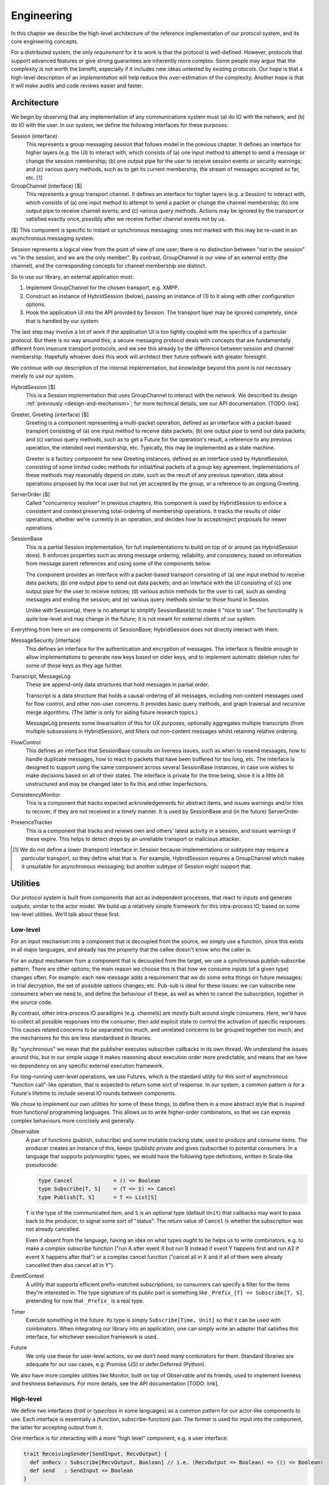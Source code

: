 ===========
Engineering
===========

In this chapter we describe the high-level architecture of the reference
implementation of our protocol system, and its core engineering concepts.

For a distributed system, the only *requirement* for it to work is that the
protocol is well-defined. However, protocols that support advanced features or
give strong guarantees are inherently more complex. Some people may argue that
the complexity is not worth the benefit, especially if it includes new ideas
untested by existing protocols. Our hope is that a high-level description of an
*implementation* will help reduce this over-estimation of the complexity.
Another hope is that it will make audits and code reviews easier and faster.

Architecture
============

We begin by observing that any implementation of any communications system must
(a) do IO with the network; and (b) do IO with the user. In our system, we
define the following interfaces for these purposes:

Session (interface)
  This represents a group messaging session that follows model in the previous
  chapter. It defines an interface for higher layers (e.g. the UI) to interact
  with, which consists of (a) one input method to attempt to send a message or
  change the session membership; (b) one output pipe for the user to receive
  session events or security warnings; and (c) various query methods, such as
  to get its current membership, the stream of messages accepted so far, etc.
  [#sess]_

GroupChannel (interface) [$]
  This represents a group transport channel. It defines an interface for higher
  layers (e.g. a Session) to interact with, which consists of (a) one input
  method to attempt to send a packet or change the channel membership; (b) one
  output pipe to receive channel events; and (c) various query methods. Actions
  may be ignored by the transport or satisfied exactly once, possibly after we
  receive further channel events not by us.

| [$] This component is specific to instant or synchronous messaging; ones
  *not* marked with this may be re-used in an asynchronous messaging system.

Session represents a logical view from the point of view of one user; there is
no distinction between "not in the session" vs "in the session, and we are the
only member". By contrast, GroupChannel is our view of an external entity (the
channel), and the corresponding concepts for channel membership *are* distinct.

So to use our library, an external application must:

1. Implement GroupChannel for the chosen transport, e.g. XMPP.
2. Construct an instance of HybridSession (below), passing an instance of (1)
   to it along with other configuration options.
3. Hook the application UI into the API provided by Session. The transport
   layer may be ignored completely, since that is handled by our system.

The last step may involve a lot of work if the application UI is too tightly
coupled with the specifics of a particular protocol. But there is no way around
this; a secure messaging protocol deals with concepts that are fundamentally
different from insecure transport protocols, and we see this already by the
difference between session and channel membership. Hopefully whoever does this
work will architect their future software with greater foresight.

We continue with our description of the internal implementation, but knowledge
beyond this point is not necessary merely to *use* our system.

HybridSession [$]
  This is a Session implementation that uses GroupChannel to interact with the
  network. We described its design :ref:`previously <design-and-mechanism>`;
  for more technical details, see our API documentation. [TODO: link].

Greeter, Greeting (interface) [$]
  Greeting is a component representing a multi-packet operation, defined as an
  interface with a packet-based transport consisting of (a) one input method to
  receive data packets; (b) one output pipe to send out data packets; and (c)
  various query methods, such as to get a Future for the operation's result, a
  reference to any previous operation, the intended next membership, etc.
  Typically, this may be implemented as a state machine.

  Greeter is a factory component for new Greeting instances, defined as an
  interface used by HybridSession, consisting of some limited codec methods for
  initial/final packets of a group key agreement. Implementations of these
  methods may reasonably depend on state, such as the result of any previous
  operation, data about operations proposed by the local user but not yet
  accepted by the group, or a reference to an ongoing Greeting.

ServerOrder [$]
  Called "concurrency resolver" in previous chapters, this component is used by
  HybridSession to enforce a consistent and context preserving total-ordering
  of membership operations. It tracks the results of older operations, whether
  we're currently in an operation, and decides how to accept/reject proposals
  for newer operations.

SessionBase
  This is a partial Session implementation, for full implementations to build
  on top of or around (as HybridSession does). It enforces properties such as
  strong message ordering, reliability, and consistency, based on information
  from message parent references and using some of the components below.

  The component provides an interface with a packet-based transport consisting
  of (a) one input method to receive data packets; (b) one output pipe to send
  out data packets; and an interface with the UI consisting of (c) one output
  pipe for the user to receive notices; (d) various action methods for the user
  to call, such as sending messages and ending the session; and (e) various
  query methods similar to those found in Session.

  Unlike with Session(a), there is no attempt to simplify SessionBase(d) to
  make it "nice to use". The functionality is quite low-level and may change in
  the future; it is not meant for external clients of our system.

Everything from here on are components of SessionBase; HybridSession does not
directly interact with them.

MessageSecurity (interface)
  This defines an interface for the authentication and encryption of messages.
  The interface is flexible enough to allow implementations to generate new
  keys based on older keys, and to implement automatic deletion rules for some
  of those keys as they age further.

Transcript, MessageLog
  These are append-only data structures that hold messages in partial order.

  Transcript is a data structure that holds a causal-ordering of all messages,
  including non-content messages used for flow control, and other non-user
  concerns. It provides basic query methods, and graph traversal and recursive
  merge algorithms. (The latter is only for aiding future research topics.)

  MessageLog presents some linearisation of this for UX purposes, optionally
  aggregates multiple transcripts (from multiple subsessions in HybridSession),
  and filters out non-content messages whilst retaining relative ordering.

FlowControl
  This defines an interface that SessionBase consults on liveness issues, such
  as when to resend messages, how to handle duplicate messages, how to react to
  packets that have been buffered for too long, etc. The interface is designed
  to support using the same component across several SessionBase instances, in
  case one wishes to make decisions based on all of their states. The interface
  is private for the time being, since it is a little bit unstructured and may
  be changed later to fix this and other imperfections.

ConsistencyMonitor
  This is a component that tracks expected acknowledgements for abstract items,
  and issues warnings and/or tries to recover, if they are not received in a
  timely manner. It is used by SessionBase and (in the future) ServerOrder.

PresenceTracker
  This is a component that tracks and renews own and others' latest activity in
  a session, and issues warnings if these expire. This helps to detect drops by
  an unreliable transport or malicious attacker.

.. [#sess] We do not define a lower (transport) interface in Session because
    implementations or subtypes may require a *particular* transport, so they
    define what that is. For example, HybridSession requires a GroupChannel
    which makes it unsuitable for asynchronous messaging; but another subtype
    of Session might support that.

Utilities
=========

Our protocol system is built from components that act as independent processes,
that react to inputs and generate outputs, similar to the actor model. We build
up a relatively simple framework for this intra-process IO, based on some
low-level utilities. We'll talk about these first.

Low-level
---------

For an input mechanism into a component that is decoupled from the source, we
simply use a function, since this exists in all major languages, and already
has the property that the callee doesn't know who the caller is.

For an output mechanism from a component that is decoupled from the target, we
use a synchronous publish-subscribe pattern. There are other options; the main
reason we choose this is that *how* we consume inputs (of a given type) changes
often. For example: each new message adds a requirement that we do some extra
things on future messages; in trial decryption, the set of possible options
changes; etc. Pub-sub is ideal for these issues: we can subscribe new consumers
when we need to, and define the behaviour of these, as well as when to cancel
the subscription, together in the source code.

By contrast, other intra-process IO paradigms (e.g. channels) are mostly built
around single consumers. Here, we'd have to collect all possible responses into
the consumer, then add explicit state to control the activation of specific
responses. This causes related concerns to be separated too much, and unrelated
concerns to be grouped together too much, and the mechanisms for this are less
standardised in libraries.

By "synchronous" we mean that the publisher executes subscriber callbacks in
its own thread. We understand the issues around this, but in our simple usage
it makes reasoning about execution order more predictable, and means that we
have no dependency on any specific external execution framework.

For long-running user-level operations, we use Futures, which is the standard
utility for this sort of asynchronous "function call"-like operation, that is
expected to return some sort of response. In our system, a common pattern is
for a Future's lifetime to include several IO rounds between components.

We chose to implement our own utilities for some of these things, to define
them in a more abstract style that is inspired from functional programming
languages. This allows us to write higher-order combinators, so that we can
express complex behaviours more concisely and generally.

Observable
  A pair of functions (publish, subscribe) and some mutable tracking state,
  used to produce and consume items. The producer creates an instance of this,
  keeps (publish) private and gives (subscribe) to potential consumers. In a
  language that supports polymorphic types, we would have the following type
  definitions, written in Scala-like pseudocode:

  .. code-block:: scala

    type Cancel             = () => Boolean
    type Subscribe[T, S]    = (T => S) => Cancel
    type Publish[T, S]      = T => List[S]

  ``T`` is the type of the communicated item, and ``S`` is an optional type
  (default ``Unit``) that callbacks may want to pass back to the producer, to
  signal some sort of "status". The return value of ``Cancel`` is whether the
  subscription was not already cancelled.

  Even if absent from the language, having an idea on what types *ought* to be
  helps us to write combinators, e.g. to make a complex subscribe function
  ("run A after event X but run B instead if event Y happens first and run A2
  if event X happens after that") or a complex cancel function ("cancel all in
  X and if all of them were already cancelled then also cancel all in Y").

EventContext
  A utility that supports efficient prefix-matched subscriptions, so consumers
  can specify a filter for the items they're interested in. The type signature
  of its public part is something like ``_Prefix_[T] => Subscribe[T, S]``,
  pretending for now that ``_Prefix_`` is a real type.

Timer
  Execute something in the future. Its type is simply ``Subscribe[Time, Unit]``
  so that it can be used with combinators. When integrating our library into an
  application, one can simply write an adapter that satisfies this interface,
  for whichever execution framework is used.

Future
  We only use these for user-level actions, so we don't need many combinators
  for them. Standard libraries are adequate for our use cases, e.g. Promise
  (JS) or defer.Deferred (Python).

We also have more complex utilities like Monitor, built on top of Observable
and its friends, used to implement liveness and freshness behaviours. For more
details, see the API documentation [TODO: link].

High-level
----------

We define two interfaces (*trait* or *typeclass* in some languages) as a common
pattern for our actor-like components to use. Each interface is essentially a
(function, subscribe-function) pair. The former is used for input into the
component, the latter for accepting output from it.

One interface is for interacting with a more "high level" component, e.g. a
user interface:

.. code-block:: scala

  trait ReceivingSender[SendInput, RecvOutput] {
    def onRecv : Subscribe[RecvOutput, Boolean] // i.e. (RecvOutput => Boolean) => (() => Boolean)
    def send   : SendInput => Boolean
  }

For example, when the UI wants to send some things to our session, it passes
this request to ``Session.send``. To display things received from the session,
it hooks into ``Session.onRecv``.

Another interface is for interacting with a more "low level" component, e.g. a
transport client:

.. code-block:: scala

  trait SendingReceiver[RecvInput, SendOutput] {
    def onSend : Subscribe[SendOutput, Boolean] // i.e. (SendOutput => Boolean) => (() => Boolean)
    def recv   : RecvInput => Boolean
  }

For example, when we want to tell a GKA session membership operation that we
received a packet for it, we call ``Greeting.recv``. To service its requests to
send out response packets, we hooks into ``Greeting.onSend``.

Here are some examples of our components that implement the above interfaces:

.. code-block:: scala

  trait Session         extends ReceivingSender[SessionAction, SessionNotice];
  trait GroupChannel    extends ReceivingSender[ChannelAction, ChannelNotice];
  trait Greeting        extends SendingReceiver[RawByteInput, RawByteOutput];
  class SessionBase     extends SendingReceiver[RawByteInput, RawByteOutput];

  type RawByteInput     = (SenderAddr, Array[Byte])
  type RawByteOutput    = (Set[RecipientAddr], Array[Byte])

These interfaces are also used privately too, to maintain a common style for
the code architecture. For example ``HybridSession`` contains an implementation
of ``SendingReceiver[ChannelNotice, ChannelAction]``, but this is not exposed
since it is just an implementation detail, and it is only meant to be linked
with the associated ``GroupChannel``.

We define ``S`` for ``Subscribe[T, S]`` as ``Boolean`` in these interfaces for
simplicity, meaning "the item was {accepted, rejected} by the consumer". This
allows us to detect errors - such as transport failures in sending messages, or
trial decryption failures in receiving packets - but in a loosely-coupled way
that discourages violation of the separation of layers. One reasonable
extension is to use a 3-value logic to represent {accept, try later, reject},
which helps both of the previous cases.

This concludes the overview of our reference implementation. All the code that
is not mentioned here, are straightforward applications of software engineering
principles or algorithm writing, as applied to our protocol design (previous
chapter) and software design (this chapter). For more details, see the API
documentation and/or source code.

UI considerations
=================

Reference msg-notes

Link to corner cases. (maybe move to "Background" chapter)
